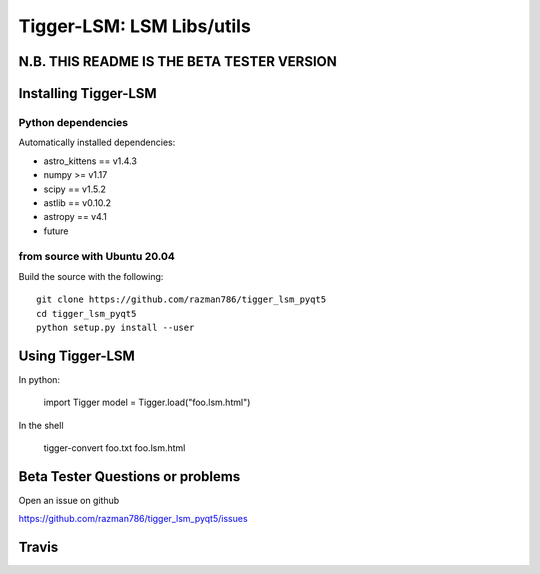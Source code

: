 ==========================
Tigger-LSM: LSM Libs/utils
==========================

N.B. THIS README IS THE BETA TESTER VERSION
===========================================

Installing Tigger-LSM
=====================

Python dependencies
-------------------

Automatically installed dependencies:

* astro_kittens == v1.4.3
* numpy >= v1.17
* scipy == v1.5.2
* astlib == v0.10.2
* astropy == v4.1
* future

from source with Ubuntu 20.04
-----------------------------

Build the source with the following::

    git clone https://github.com/razman786/tigger_lsm_pyqt5
    cd tigger_lsm_pyqt5
    python setup.py install --user

Using Tigger-LSM
================

In python:

    import Tigger
    model = Tigger.load("foo.lsm.html")

In the shell

    tigger-convert foo.txt foo.lsm.html


Beta Tester Questions or problems
=================================

Open an issue on github

https://github.com/razman786/tigger_lsm_pyqt5/issues


Travis
======

.. image:: https://travis-ci.org/ska-sa/tigger-lsm.svg?branch=master
    :target: https://travis-ci.org/ska-sa/tigger-lsm
